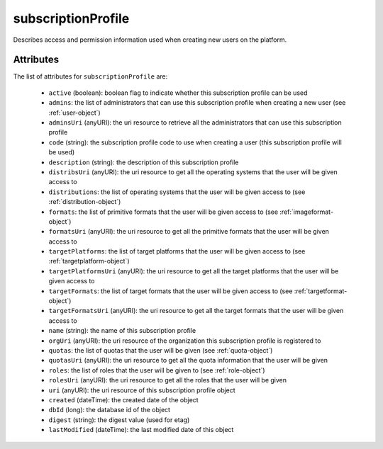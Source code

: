 .. Copyright 2017 FUJITSU LIMITED

.. _subscriptionprofile-object:

subscriptionProfile
===================

Describes access and permission information used when creating new users on the platform.

Attributes
~~~~~~~~~~

The list of attributes for ``subscriptionProfile`` are:

	* ``active`` (boolean): boolean flag to indicate whether this subscription profile can be used
	* ``admins``: the list of administrators that can use this subscription profile when creating a new user (see :ref:`user-object`)
	* ``adminsUri`` (anyURI): the uri resource to retrieve all the administrators that can use this subscription profile
	* ``code`` (string): the subscription profile code to use when creating a user (this subscription profile will be used)
	* ``description`` (string): the description of this subscription profile
	* ``distribsUri`` (anyURI): the uri resource to get all the operating systems that the user will be given access to
	* ``distributions``: the list of operating systems that the user will be given access to (see :ref:`distribution-object`)
	* ``formats``: the list of primitive formats that the user will be given access to (see :ref:`imageformat-object`)
	* ``formatsUri`` (anyURI): the uri resource to get all the primitive formats that the user will be given access to
	* ``targetPlatforms``: the list of target platforms that the user will be given access to (see :ref:`targetplatform-object`)
	* ``targetPlatformsUri`` (anyURI): the uri resource to get all the target platforms that the user will be given access to
	* ``targetFormats``: the list of target formats that the user will be given access to (see :ref:`targetformat-object`)
	* ``targetFormatsUri`` (anyURI): the uri resource to get all the target formats that the user will be given access to
	* ``name`` (string): the name of this subscription profile
	* ``orgUri`` (anyURI): the uri resource of the organization this subscription profile is registered to
	* ``quotas``: the list of quotas that the user will be given (see :ref:`quota-object`)
	* ``quotasUri`` (anyURI): the uri resource to get all the quota information that the user will be given
	* ``roles``: the list of roles that the user will be given to (see :ref:`role-object`)
	* ``rolesUri`` (anyURI): the uri resource to get all the roles that the user will be given
	* ``uri`` (anyURI): the uri resource of this subscription profile object
	* ``created`` (dateTime): the created date of the object
	* ``dbId`` (long): the database id of the object
	* ``digest`` (string): the digest value (used for etag)
	* ``lastModified`` (dateTime): the last modified date of this object


